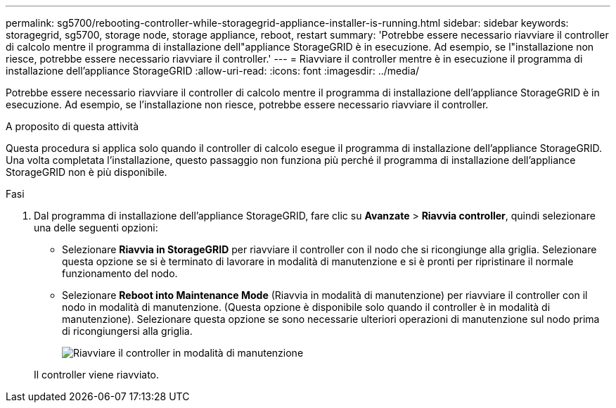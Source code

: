 ---
permalink: sg5700/rebooting-controller-while-storagegrid-appliance-installer-is-running.html 
sidebar: sidebar 
keywords: storagegrid, sg5700, storage node, storage appliance, reboot, restart 
summary: 'Potrebbe essere necessario riavviare il controller di calcolo mentre il programma di installazione dell"appliance StorageGRID è in esecuzione. Ad esempio, se l"installazione non riesce, potrebbe essere necessario riavviare il controller.' 
---
= Riavviare il controller mentre è in esecuzione il programma di installazione dell'appliance StorageGRID
:allow-uri-read: 
:icons: font
:imagesdir: ../media/


[role="lead"]
Potrebbe essere necessario riavviare il controller di calcolo mentre il programma di installazione dell'appliance StorageGRID è in esecuzione. Ad esempio, se l'installazione non riesce, potrebbe essere necessario riavviare il controller.

.A proposito di questa attività
Questa procedura si applica solo quando il controller di calcolo esegue il programma di installazione dell'appliance StorageGRID. Una volta completata l'installazione, questo passaggio non funziona più perché il programma di installazione dell'appliance StorageGRID non è più disponibile.

.Fasi
. Dal programma di installazione dell'appliance StorageGRID, fare clic su *Avanzate* > *Riavvia controller*, quindi selezionare una delle seguenti opzioni:
+
** Selezionare *Riavvia in StorageGRID* per riavviare il controller con il nodo che si ricongiunge alla griglia. Selezionare questa opzione se si è terminato di lavorare in modalità di manutenzione e si è pronti per ripristinare il normale funzionamento del nodo.
** Selezionare *Reboot into Maintenance Mode* (Riavvia in modalità di manutenzione) per riavviare il controller con il nodo in modalità di manutenzione. (Questa opzione è disponibile solo quando il controller è in modalità di manutenzione). Selezionare questa opzione se sono necessarie ulteriori operazioni di manutenzione sul nodo prima di ricongiungersi alla griglia.
+
image::../media/reboot_controller_from_maintenance_mode.png[Riavviare il controller in modalità di manutenzione]

+
Il controller viene riavviato.




